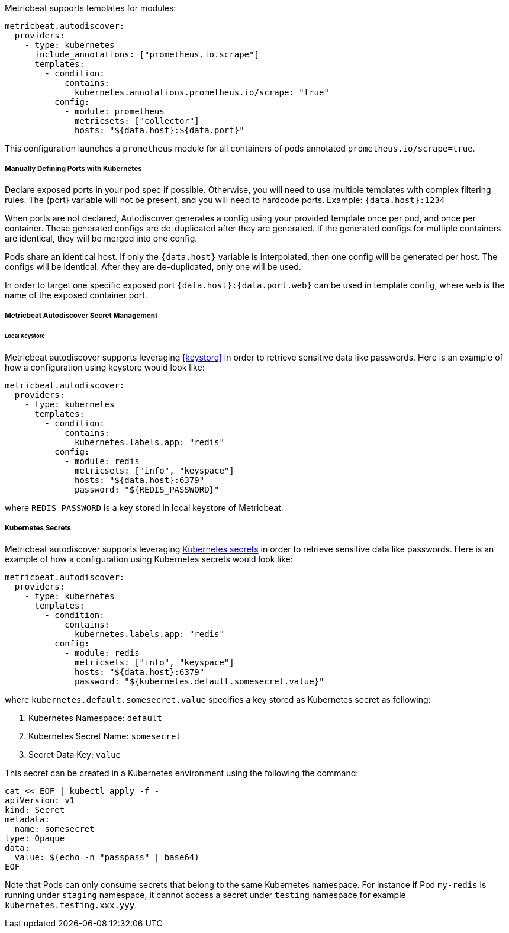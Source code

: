 Metricbeat supports templates for modules:

["source","yaml",subs="attributes"]
-------------------------------------------------------------------------------------
metricbeat.autodiscover:
  providers:
    - type: kubernetes
      include_annotations: ["prometheus.io.scrape"]
      templates:
        - condition:
            contains:
              kubernetes.annotations.prometheus.io/scrape: "true"
          config:
            - module: prometheus
              metricsets: ["collector"]
              hosts: "${data.host}:${data.port}"
-------------------------------------------------------------------------------------

This configuration launches a `prometheus` module for all containers of pods annotated `prometheus.io/scrape=true`.

[float]
===== Manually Defining Ports with Kubernetes

Declare exposed ports in your pod spec if possible. Otherwise, you will need to use
multiple templates with complex filtering rules. The {port} variable will not be
present, and you will need to hardcode ports. Example: `{data.host}:1234`

When ports are not declared, Autodiscover generates a config using your provided
template once per pod, and once per container. These generated configs are
de-duplicated after they are generated. If the generated configs for multiple
containers are identical, they will be merged into one config.

Pods share an identical host. If only the `{data.host}` variable is interpolated,
then one config will be generated per host. The configs will be identical.
After they are de-duplicated, only one will be used.

In order to target one specific exposed port `{data.host}:{data.port.web}` can be used
in template config, where `web` is the name of the exposed container port.

[float]
[[kubernetes-secrets]]
===== Metricbeat Autodiscover Secret Management

[float]
====== Local Keystore
Metricbeat autodiscover supports leveraging <<keystore>> in order to retrieve sensitive data like passwords.
Here is an example of how a configuration using keystore would look like:

["source","yaml",subs="attributes"]
-------------------------------------------------------------------------------------
metricbeat.autodiscover:
  providers:
    - type: kubernetes
      templates:
        - condition:
            contains:
              kubernetes.labels.app: "redis"
          config:
            - module: redis
              metricsets: ["info", "keyspace"]
              hosts: "${data.host}:6379"
              password: "${REDIS_PASSWORD}"
-------------------------------------------------------------------------------------

where `REDIS_PASSWORD` is a key stored in local keystore of Metricbeat.

[float]
===== Kubernetes Secrets
Metricbeat autodiscover supports leveraging https://kubernetes.io/docs/concepts/configuration/secret/[Kubernetes secrets]
in order to retrieve sensitive data like passwords.
Here is an example of how a configuration using Kubernetes secrets would look like:

["source","yaml",subs="attributes"]
-------------------------------------------------------------------------------------
metricbeat.autodiscover:
  providers:
    - type: kubernetes
      templates:
        - condition:
            contains:
              kubernetes.labels.app: "redis"
          config:
            - module: redis
              metricsets: ["info", "keyspace"]
              hosts: "${data.host}:6379"
              password: "${kubernetes.default.somesecret.value}"
-------------------------------------------------------------------------------------

where `kubernetes.default.somesecret.value` specifies a key stored as Kubernetes secret as following:

. Kubernetes Namespace: `default`
. Kubernetes Secret Name: `somesecret`
. Secret Data Key: `value`

This secret can be created in a Kubernetes environment using the following the command:
["source","yaml",subs="attributes"]
-------------------------------------------------------------------------------------
cat << EOF | kubectl apply -f -
apiVersion: v1
kind: Secret
metadata:
  name: somesecret
type: Opaque
data:
  value: $(echo -n "passpass" | base64)
EOF
-------------------------------------------------------------------------------------


Note that Pods can only consume secrets that belong to the same Kubernetes namespace. For instance if Pod `my-redis`
is running under `staging` namespace, it cannot access a secret under `testing` namespace for example `kubernetes.testing.xxx.yyy`.
